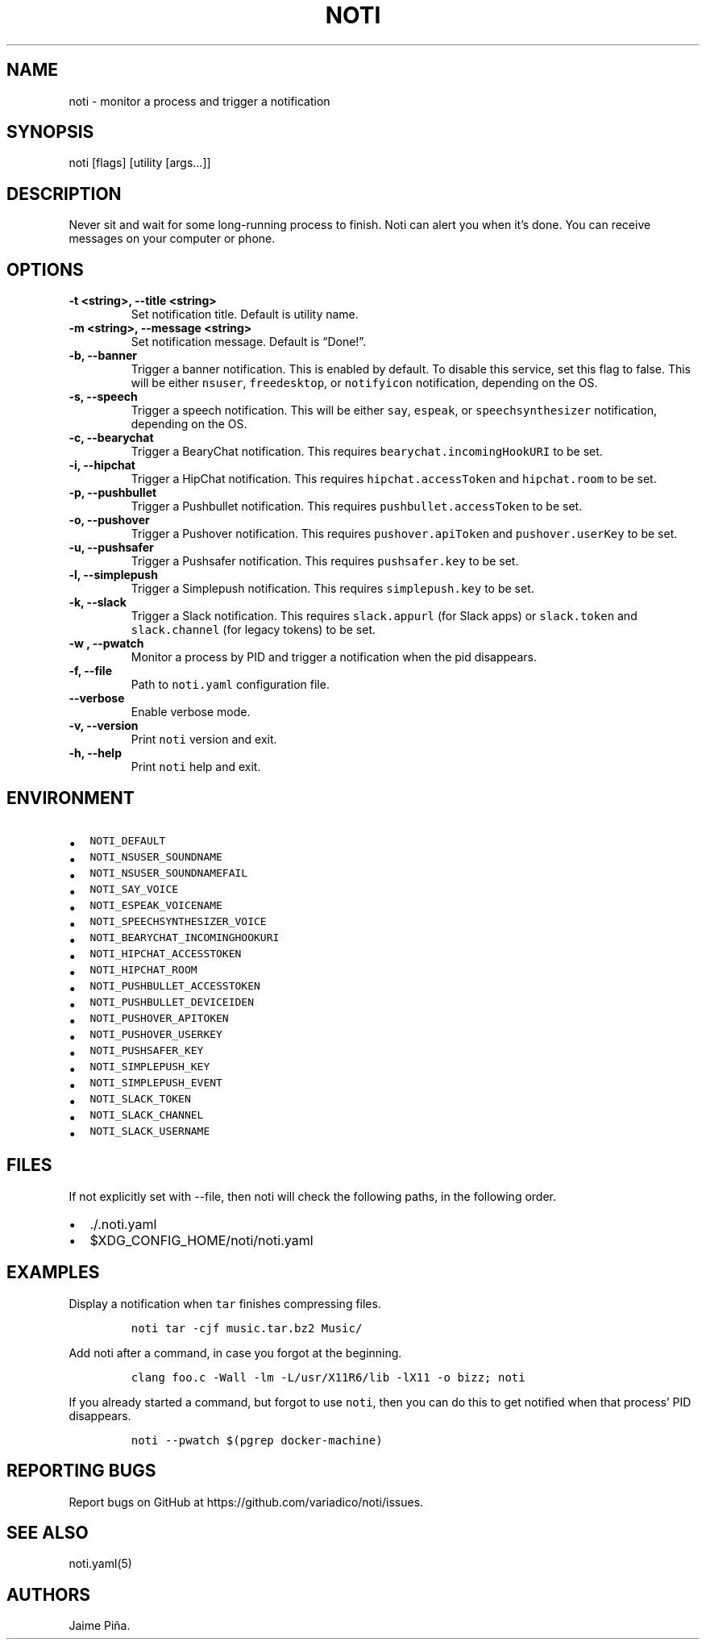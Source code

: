 .\" Automatically generated by Pandoc 2.7.2
.\"
.TH "NOTI" "1" "2018/03/25" "noti 3.1.0" "Noti Manual"
.hy
.SH NAME
.PP
noti - monitor a process and trigger a notification
.SH SYNOPSIS
.PP
noti [flags] [utility [args\&...]]
.SH DESCRIPTION
.PP
Never sit and wait for some long-running process to finish.
Noti can alert you when it\[cq]s done.
You can receive messages on your computer or phone.
.SH OPTIONS
.TP
.B -t <string>, --title <string>
Set notification title.
Default is utility name.
.TP
.B -m <string>, --message <string>
Set notification message.
Default is \[lq]Done!\[rq].
.TP
.B -b, --banner
Trigger a banner notification.
This is enabled by default.
To disable this service, set this flag to false.
This will be either \f[C]nsuser\f[R], \f[C]freedesktop\f[R], or
\f[C]notifyicon\f[R] notification, depending on the OS.
.TP
.B -s, --speech
Trigger a speech notification.
This will be either \f[C]say\f[R], \f[C]espeak\f[R], or
\f[C]speechsynthesizer\f[R] notification, depending on the OS.
.TP
.B -c, --bearychat
Trigger a BearyChat notification.
This requires \f[C]bearychat.incomingHookURI\f[R] to be set.
.TP
.B -i, --hipchat
Trigger a HipChat notification.
This requires \f[C]hipchat.accessToken\f[R] and \f[C]hipchat.room\f[R]
to be set.
.TP
.B -p, --pushbullet
Trigger a Pushbullet notification.
This requires \f[C]pushbullet.accessToken\f[R] to be set.
.TP
.B -o, --pushover
Trigger a Pushover notification.
This requires \f[C]pushover.apiToken\f[R] and \f[C]pushover.userKey\f[R]
to be set.
.TP
.B -u, --pushsafer
Trigger a Pushsafer notification.
This requires \f[C]pushsafer.key\f[R] to be set.
.TP
.B -l, --simplepush
Trigger a Simplepush notification.
This requires \f[C]simplepush.key\f[R] to be set.
.TP
.B -k, --slack
Trigger a Slack notification.
This requires \f[C]slack.appurl\f[R] (for Slack apps) or
\f[C]slack.token\f[R] and \f[C]slack.channel\f[R] (for legacy tokens) to
be set.
.TP
.B -w , --pwatch 
Monitor a process by PID and trigger a notification when the pid
disappears.
.TP
.B -f, --file
Path to \f[C]noti.yaml\f[R] configuration file.
.TP
.B --verbose
Enable verbose mode.
.TP
.B -v, --version
Print \f[C]noti\f[R] version and exit.
.TP
.B -h, --help
Print \f[C]noti\f[R] help and exit.
.SH ENVIRONMENT
.IP \[bu] 2
\f[C]NOTI_DEFAULT\f[R]
.IP \[bu] 2
\f[C]NOTI_NSUSER_SOUNDNAME\f[R]
.IP \[bu] 2
\f[C]NOTI_NSUSER_SOUNDNAMEFAIL\f[R]
.IP \[bu] 2
\f[C]NOTI_SAY_VOICE\f[R]
.IP \[bu] 2
\f[C]NOTI_ESPEAK_VOICENAME\f[R]
.IP \[bu] 2
\f[C]NOTI_SPEECHSYNTHESIZER_VOICE\f[R]
.IP \[bu] 2
\f[C]NOTI_BEARYCHAT_INCOMINGHOOKURI\f[R]
.IP \[bu] 2
\f[C]NOTI_HIPCHAT_ACCESSTOKEN\f[R]
.IP \[bu] 2
\f[C]NOTI_HIPCHAT_ROOM\f[R]
.IP \[bu] 2
\f[C]NOTI_PUSHBULLET_ACCESSTOKEN\f[R]
.IP \[bu] 2
\f[C]NOTI_PUSHBULLET_DEVICEIDEN\f[R]
.IP \[bu] 2
\f[C]NOTI_PUSHOVER_APITOKEN\f[R]
.IP \[bu] 2
\f[C]NOTI_PUSHOVER_USERKEY\f[R]
.IP \[bu] 2
\f[C]NOTI_PUSHSAFER_KEY\f[R]
.IP \[bu] 2
\f[C]NOTI_SIMPLEPUSH_KEY\f[R]
.IP \[bu] 2
\f[C]NOTI_SIMPLEPUSH_EVENT\f[R]
.IP \[bu] 2
\f[C]NOTI_SLACK_TOKEN\f[R]
.IP \[bu] 2
\f[C]NOTI_SLACK_CHANNEL\f[R]
.IP \[bu] 2
\f[C]NOTI_SLACK_USERNAME\f[R]
.SH FILES
.PP
If not explicitly set with --file, then noti will check the following
paths, in the following order.
.IP \[bu] 2
\&./.noti.yaml
.IP \[bu] 2
$XDG_CONFIG_HOME/noti/noti.yaml
.SH EXAMPLES
.PP
Display a notification when \f[C]tar\f[R] finishes compressing files.
.IP
.nf
\f[C]
noti tar -cjf music.tar.bz2 Music/
\f[R]
.fi
.PP
Add noti after a command, in case you forgot at the beginning.
.IP
.nf
\f[C]
clang foo.c -Wall -lm -L/usr/X11R6/lib -lX11 -o bizz; noti
\f[R]
.fi
.PP
If you already started a command, but forgot to use \f[C]noti\f[R], then
you can do this to get notified when that process\[cq] PID disappears.
.IP
.nf
\f[C]
noti --pwatch $(pgrep docker-machine)
\f[R]
.fi
.SH REPORTING BUGS
.PP
Report bugs on GitHub at https://github.com/variadico/noti/issues.
.SH SEE ALSO
.PP
noti.yaml(5)
.SH AUTHORS
Jaime Pi\[~n]a.
